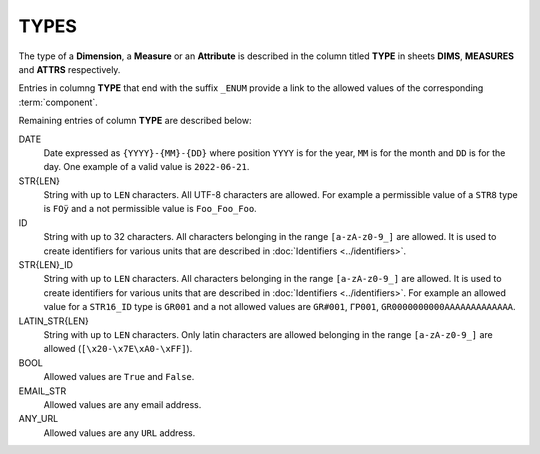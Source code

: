 TYPES
=====

The type of a **Dimension**, a **Measure** or an **Attribute** is described in the column titled **TYPE** in sheets **DIMS**, **MEASURES** and **ATTRS** respectively.

Entries in columng **TYPE** that end with the suffix ``_ENUM`` provide a link to the allowed values of the corresponding :term:`component`.

Remaining entries of column **TYPE** are described below: 

DATE
    Date expressed as ``{YYYY}-{MM}-{DD}`` where position ``YYYY`` is for the year, ``MM`` is for the month and ``DD`` is for the day.  One example of a valid value is ``2022-06-21``.

STR{LEN}
    String with up to ``LEN`` characters.  All UTF-8 characters are allowed.  For example a permissible value of a ``STR8`` type is ``FOÿ`` and a not permissible value is ``Foo_Foo_Foo``.
    
ID
    String with up to 32 characters.  All characters belonging in the range ``[a-zA-z0-9_]`` are allowed.  It is used to create identifiers for various units that are described in :doc:`Identifiers <../identifiers>`.
    

STR{LEN}_ID
    String with up to ``LEN`` characters.  All characters belonging in the range ``[a-zA-z0-9_]`` are allowed.  It is used to create identifiers for various units that are described in :doc:`Identifiers <../identifiers>`.  For example an allowed value for a ``STR16_ID`` type is ``GR001`` and a not allowed values are ``GR#001``, ``ΓΡ001``, ``GR0000000000AAAAAAAAAAAAA``.
    
LATIN_STR{LEN}
    String with up to ``LEN`` characters.  Only latin characters are allowed  belonging in the range ``[a-zA-z0-9_]`` are allowed (``[\x20-\x7E\xA0-\xFF]``).
    
BOOL
    Allowed values are ``True`` and ``False``.

EMAIL_STR
    Allowed values are any email address.

ANY_URL
    Allowed values are any ``URL`` address.

.. Η μορφή που μπορεί να λαμβάνει ένα στοιχείο  περιγράφεται στη στήλη ``TYPE``
.. στα φύλλα ``DIMS``, ``MEASURES`` και ``ATTRS``.  
..
.. Οι εγγραφές της στήλης ``TYPE`` που τελειώνουν σε ``_ENUM`` δίνουν σύνδεσμο προς
.. λίστες επιτρεπτών τιμών του στοιχείου.
..
.. Οι υπόλοιπες εγγραφές της στήλης ``TYPE`` περιγράφονται παρακάτω: 
..
.. DATE
..     Ημερομηνία σε μορφή ``{YYYY}-{MM}-{DD}`` όπου η θέση ``ΥΥΥΥ`` είναι για το
..     έτος, η θέση ``MM`` για το μήνα και η θέση ``DD`` για την ημέρα. Για
..     παράδειγμα μία επιτρεπτή τιμή είναι η ``2022-06-21``.
..
.. STR{LEN}
..     Τιμή που αποτελείται το πολύ από ``LEN`` χαρακτήρες.  Επιτρέπονται όλοι οι
..     UTF-8 χαρακτήρες.  Για παράδειγμα επιτρεπτή τιμή για στοιχείο τύπου ``STR8`` είναι
..     η ``FOÿ`` και μη επιτρεπτή τιμή είναι ``Foo_Foo_Foo`` ·  
..
.. ID
..     Τιμή που αποτελείται το πολύ από 32 χαρακτήρες.  Επιτρέπονται όλοι οι
..     χαρακτήρες που ανήκουν στο διάστημα ``[a-zA-z0-9_]``.  Χρησιμοποιείται
..     αποκλειστικά για την ταυτοποίηση μονάδων που περιγράφονται στο
..     :doc:`../id_type`.
..
..
.. STR{LEN}_ID
..     Τιμή που αποτελείται το πολύ από ``LEN`` χαρακτήρες.  Επιτρέπονται όλοι οι
..     χαρακτήρες που ανήκουν στο διάστημα ``[a-zA-z0-9_]``.  Για παράδειγμα
..     επιτρεπτή τιμή για στοιχείο τύπου ``STR16_ID`` είναι η ``GR001`` και μη
..     επιτρεπτές τιμές είναι οι ``GR#001`` και ``ΓΡ001`` ·
..
.. LATIN_STR{LEN}
..     Τιμή που αποτελείται το πολύ από ``LEN`` χαρακτήρες.  Επιτρέπονται όλοι οι
..     λατινικοί χαρακτήρες (``[\x20-\x7E\xA0-\xFF]``).
..     
.. BOOL
..     Στοιχείο με επιτρεπτές τιμές τις ``True`` και ``False`` ·
..
.. EMAIL_STR
..     Στοιχείο που οι τιμές του είναι διευθύνσεις ηλεκτρονικού ταχυδρομείου (email addresses)·
..
.. ANY_URL
..     Στοιχείο που οι τιμές του είναι ``URL`` διευθύνσεις·
